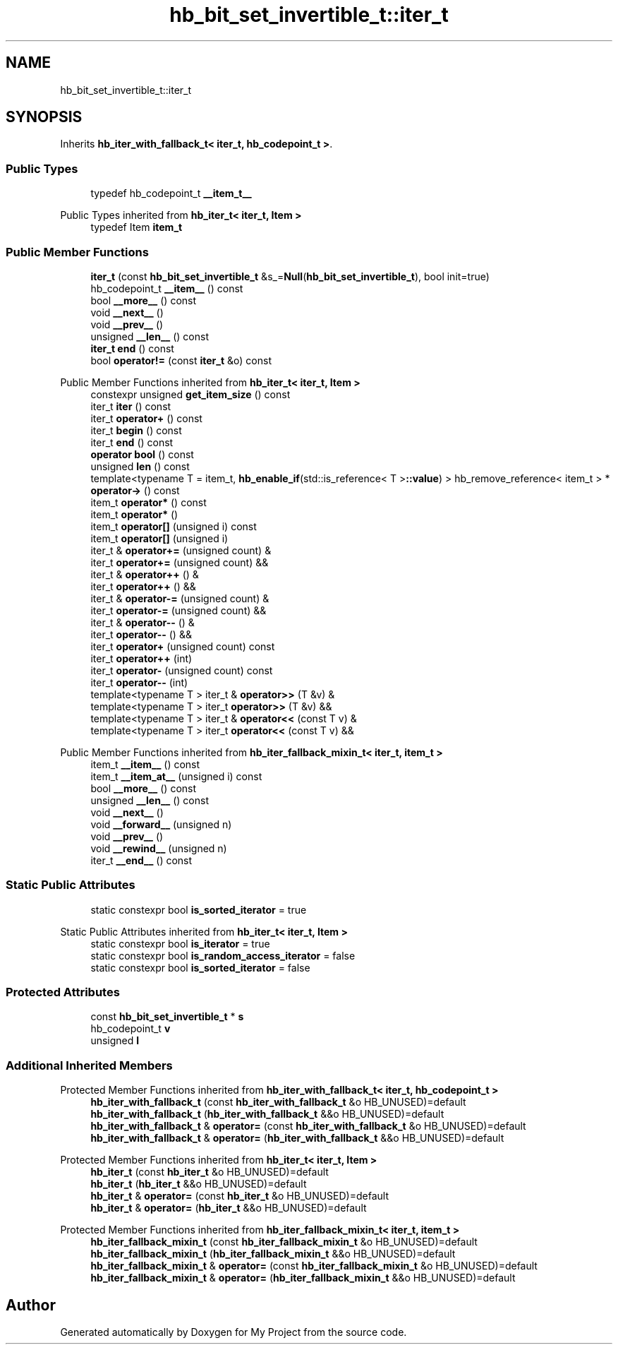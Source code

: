 .TH "hb_bit_set_invertible_t::iter_t" 3 "Wed Feb 1 2023" "Version Version 0.0" "My Project" \" -*- nroff -*-
.ad l
.nh
.SH NAME
hb_bit_set_invertible_t::iter_t
.SH SYNOPSIS
.br
.PP
.PP
Inherits \fBhb_iter_with_fallback_t< iter_t, hb_codepoint_t >\fP\&.
.SS "Public Types"

.in +1c
.ti -1c
.RI "typedef hb_codepoint_t \fB__item_t__\fP"
.br
.in -1c

Public Types inherited from \fBhb_iter_t< iter_t, Item >\fP
.in +1c
.ti -1c
.RI "typedef Item \fBitem_t\fP"
.br
.in -1c
.SS "Public Member Functions"

.in +1c
.ti -1c
.RI "\fBiter_t\fP (const \fBhb_bit_set_invertible_t\fP &s_=\fBNull\fP(\fBhb_bit_set_invertible_t\fP), bool init=true)"
.br
.ti -1c
.RI "hb_codepoint_t \fB__item__\fP () const"
.br
.ti -1c
.RI "bool \fB__more__\fP () const"
.br
.ti -1c
.RI "void \fB__next__\fP ()"
.br
.ti -1c
.RI "void \fB__prev__\fP ()"
.br
.ti -1c
.RI "unsigned \fB__len__\fP () const"
.br
.ti -1c
.RI "\fBiter_t\fP \fBend\fP () const"
.br
.ti -1c
.RI "bool \fBoperator!=\fP (const \fBiter_t\fP &o) const"
.br
.in -1c

Public Member Functions inherited from \fBhb_iter_t< iter_t, Item >\fP
.in +1c
.ti -1c
.RI "constexpr unsigned \fBget_item_size\fP () const"
.br
.ti -1c
.RI "iter_t \fBiter\fP () const"
.br
.ti -1c
.RI "iter_t \fBoperator+\fP () const"
.br
.ti -1c
.RI "iter_t \fBbegin\fP () const"
.br
.ti -1c
.RI "iter_t \fBend\fP () const"
.br
.ti -1c
.RI "\fBoperator bool\fP () const"
.br
.ti -1c
.RI "unsigned \fBlen\fP () const"
.br
.ti -1c
.RI "template<typename T  = item_t, \fBhb_enable_if\fP(std::is_reference< T >\fB::value\fP) > hb_remove_reference< item_t > * \fBoperator\->\fP () const"
.br
.ti -1c
.RI "item_t \fBoperator*\fP () const"
.br
.ti -1c
.RI "item_t \fBoperator*\fP ()"
.br
.ti -1c
.RI "item_t \fBoperator[]\fP (unsigned i) const"
.br
.ti -1c
.RI "item_t \fBoperator[]\fP (unsigned i)"
.br
.ti -1c
.RI "iter_t & \fBoperator+=\fP (unsigned count) &"
.br
.ti -1c
.RI "iter_t \fBoperator+=\fP (unsigned count) &&"
.br
.ti -1c
.RI "iter_t & \fBoperator++\fP () &"
.br
.ti -1c
.RI "iter_t \fBoperator++\fP () &&"
.br
.ti -1c
.RI "iter_t & \fBoperator\-=\fP (unsigned count) &"
.br
.ti -1c
.RI "iter_t \fBoperator\-=\fP (unsigned count) &&"
.br
.ti -1c
.RI "iter_t & \fBoperator\-\-\fP () &"
.br
.ti -1c
.RI "iter_t \fBoperator\-\-\fP () &&"
.br
.ti -1c
.RI "iter_t \fBoperator+\fP (unsigned count) const"
.br
.ti -1c
.RI "iter_t \fBoperator++\fP (int)"
.br
.ti -1c
.RI "iter_t \fBoperator\-\fP (unsigned count) const"
.br
.ti -1c
.RI "iter_t \fBoperator\-\-\fP (int)"
.br
.ti -1c
.RI "template<typename T > iter_t & \fBoperator>>\fP (T &v) &"
.br
.ti -1c
.RI "template<typename T > iter_t \fBoperator>>\fP (T &v) &&"
.br
.ti -1c
.RI "template<typename T > iter_t & \fBoperator<<\fP (const T v) &"
.br
.ti -1c
.RI "template<typename T > iter_t \fBoperator<<\fP (const T v) &&"
.br
.in -1c

Public Member Functions inherited from \fBhb_iter_fallback_mixin_t< iter_t, item_t >\fP
.in +1c
.ti -1c
.RI "item_t \fB__item__\fP () const"
.br
.ti -1c
.RI "item_t \fB__item_at__\fP (unsigned i) const"
.br
.ti -1c
.RI "bool \fB__more__\fP () const"
.br
.ti -1c
.RI "unsigned \fB__len__\fP () const"
.br
.ti -1c
.RI "void \fB__next__\fP ()"
.br
.ti -1c
.RI "void \fB__forward__\fP (unsigned n)"
.br
.ti -1c
.RI "void \fB__prev__\fP ()"
.br
.ti -1c
.RI "void \fB__rewind__\fP (unsigned n)"
.br
.ti -1c
.RI "iter_t \fB__end__\fP () const"
.br
.in -1c
.SS "Static Public Attributes"

.in +1c
.ti -1c
.RI "static constexpr bool \fBis_sorted_iterator\fP = true"
.br
.in -1c

Static Public Attributes inherited from \fBhb_iter_t< iter_t, Item >\fP
.in +1c
.ti -1c
.RI "static constexpr bool \fBis_iterator\fP = true"
.br
.ti -1c
.RI "static constexpr bool \fBis_random_access_iterator\fP = false"
.br
.ti -1c
.RI "static constexpr bool \fBis_sorted_iterator\fP = false"
.br
.in -1c
.SS "Protected Attributes"

.in +1c
.ti -1c
.RI "const \fBhb_bit_set_invertible_t\fP * \fBs\fP"
.br
.ti -1c
.RI "hb_codepoint_t \fBv\fP"
.br
.ti -1c
.RI "unsigned \fBl\fP"
.br
.in -1c
.SS "Additional Inherited Members"


Protected Member Functions inherited from \fBhb_iter_with_fallback_t< iter_t, hb_codepoint_t >\fP
.in +1c
.ti -1c
.RI "\fBhb_iter_with_fallback_t\fP (const \fBhb_iter_with_fallback_t\fP &o HB_UNUSED)=default"
.br
.ti -1c
.RI "\fBhb_iter_with_fallback_t\fP (\fBhb_iter_with_fallback_t\fP &&o HB_UNUSED)=default"
.br
.ti -1c
.RI "\fBhb_iter_with_fallback_t\fP & \fBoperator=\fP (const \fBhb_iter_with_fallback_t\fP &o HB_UNUSED)=default"
.br
.ti -1c
.RI "\fBhb_iter_with_fallback_t\fP & \fBoperator=\fP (\fBhb_iter_with_fallback_t\fP &&o HB_UNUSED)=default"
.br
.in -1c

Protected Member Functions inherited from \fBhb_iter_t< iter_t, Item >\fP
.in +1c
.ti -1c
.RI "\fBhb_iter_t\fP (const \fBhb_iter_t\fP &o HB_UNUSED)=default"
.br
.ti -1c
.RI "\fBhb_iter_t\fP (\fBhb_iter_t\fP &&o HB_UNUSED)=default"
.br
.ti -1c
.RI "\fBhb_iter_t\fP & \fBoperator=\fP (const \fBhb_iter_t\fP &o HB_UNUSED)=default"
.br
.ti -1c
.RI "\fBhb_iter_t\fP & \fBoperator=\fP (\fBhb_iter_t\fP &&o HB_UNUSED)=default"
.br
.in -1c

Protected Member Functions inherited from \fBhb_iter_fallback_mixin_t< iter_t, item_t >\fP
.in +1c
.ti -1c
.RI "\fBhb_iter_fallback_mixin_t\fP (const \fBhb_iter_fallback_mixin_t\fP &o HB_UNUSED)=default"
.br
.ti -1c
.RI "\fBhb_iter_fallback_mixin_t\fP (\fBhb_iter_fallback_mixin_t\fP &&o HB_UNUSED)=default"
.br
.ti -1c
.RI "\fBhb_iter_fallback_mixin_t\fP & \fBoperator=\fP (const \fBhb_iter_fallback_mixin_t\fP &o HB_UNUSED)=default"
.br
.ti -1c
.RI "\fBhb_iter_fallback_mixin_t\fP & \fBoperator=\fP (\fBhb_iter_fallback_mixin_t\fP &&o HB_UNUSED)=default"
.br
.in -1c

.SH "Author"
.PP 
Generated automatically by Doxygen for My Project from the source code\&.
